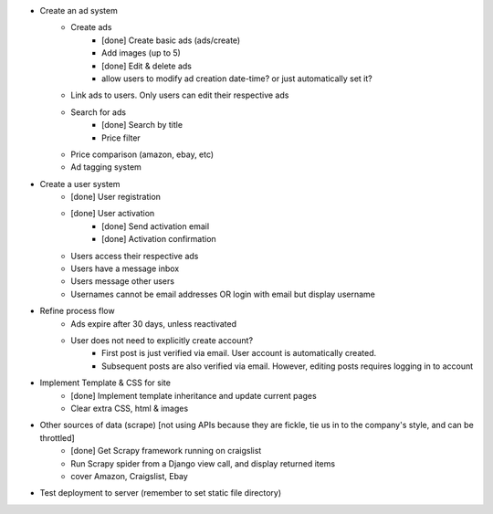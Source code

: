 * Create an ad system
    - Create ads 
        - [done] Create basic ads (ads/create)  
        - Add images (up to 5)        
        - [done] Edit & delete ads         
        - allow users to modify ad creation date-time? or just automatically set it?
    - Link ads to users. Only users can edit their respective ads
    - Search for ads
        - [done] Search by title
        - Price filter
    - Price comparison (amazon, ebay, etc)
    - Ad tagging system

* Create a user system
    - [done] User registration 
    - [done] User activation
        - [done] Send activation email
        - [done] Activation confirmation
    - Users access their respective ads
    - Users have a message inbox
    - Users message other users
    - Usernames cannot be email addresses OR login with email but display username
    
* Refine process flow    
    - Ads expire after 30 days, unless reactivated
    - User does not need to explicitly create account? 
        - First post is just verified via email. User account is automatically created. 
        - Subsequent posts are also verified via email. However, editing posts requires logging in to account
        
* Implement Template & CSS for site
    - [done] Implement template inheritance and update current pages
    - Clear extra CSS, html & images

* Other sources of data (scrape) [not using APIs because they are fickle, tie us in to the company's style, and can be throttled]
	- [done] Get Scrapy framework running on craigslist
	- Run Scrapy spider from a Django view call, and display returned items
	- cover Amazon, Craigslist, Ebay

* Test deployment to server (remember to set static file directory)